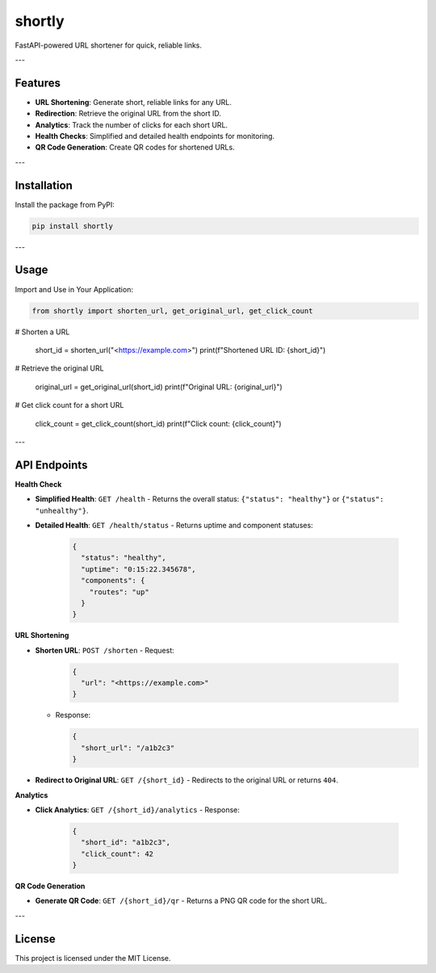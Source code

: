 shortly
=======

FastAPI-powered URL shortener for quick, reliable links.

---

Features
--------

- **URL Shortening**: Generate short, reliable links for any URL.
- **Redirection**: Retrieve the original URL from the short ID.
- **Analytics**: Track the number of clicks for each short URL.
- **Health Checks**: Simplified and detailed health endpoints for monitoring.
- **QR Code Generation**: Create QR codes for shortened URLs.

---

Installation
------------

Install the package from PyPI:

.. code-block:: bash

   pip install shortly

---

Usage
-----

Import and Use in Your Application:

.. code-block:: python

   from shortly import shorten_url, get_original_url, get_click_count

# Shorten a URL

   short_id = shorten_url("<https://example.com>")
   print(f"Shortened URL ID: {short_id}")

# Retrieve the original URL

   original_url = get_original_url(short_id)
   print(f"Original URL: {original_url}")

# Get click count for a short URL

   click_count = get_click_count(short_id)
   print(f"Click count: {click_count}")

---

API Endpoints
-------------

**Health Check**

- **Simplified Health**: ``GET /health``
  - Returns the overall status: ``{"status": "healthy"}`` or ``{"status": "unhealthy"}``.

- **Detailed Health**: ``GET /health/status``
  - Returns uptime and component statuses:

    .. code-block:: json

       {
         "status": "healthy",
         "uptime": "0:15:22.345678",
         "components": {
           "routes": "up"
         }
       }

**URL Shortening**

- **Shorten URL**: ``POST /shorten``
  - Request:

    .. code-block:: json

       {
         "url": "<https://example.com>"
       }

  - Response:

    .. code-block:: json

       {
         "short_url": "/a1b2c3"
       }

- **Redirect to Original URL**: ``GET /{short_id}``
  - Redirects to the original URL or returns ``404``.

**Analytics**

- **Click Analytics**: ``GET /{short_id}/analytics``
  - Response:

    .. code-block:: json

       {
         "short_id": "a1b2c3",
         "click_count": 42
       }

**QR Code Generation**

- **Generate QR Code**: ``GET /{short_id}/qr``
  - Returns a PNG QR code for the short URL.

---

License
-------

This project is licensed under the MIT License.
